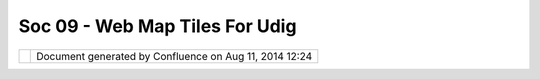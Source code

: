 Soc 09 - Web Map Tiles For Udig
###############################

+---+---+---+---+---+---+---+---+---+---+---+---+---+---+---+---+---+---+---+---+---+---+---+---+---+---+---+---+---+---+---+---+---+---+---+---+---+---+---+---+---+---+---+---+---+---+---+---+---+---+---+---+
| C |
| o |
| m |
| m |
| u |
| n |
| i |
| t |
| y |
| P |
| l |
| u |
| g |
| i |
| n |
| s |
| : |
| S |
| o |
| C |
| 0 |
| 9 |
| - |
| W |
| e |
| b |
| M |
| a |
| p |
| T |
| i |
| l |
| e |
| s |
| f |
| o |
| r |
| u |
| D |
| i |
| g |
| T |
| h |
| i |
| s |
| p |
| a |
| g |
| e |
| l |
| a |
| s |
| t |
| c |
| h |
| a |
| n |
| g |
| e |
| d |
| o |
| n |
| A |
| u |
| g |
| 2 |
| 5 |
| , |
| 2 |
| 0 |
| 0 |
| 9 |
| b |
| y |
| t |
| o |
| . |
| s |
| r |
| w |
| n |
| . |
| T |
| h |
| i |
| s |
| p |
| l |
| u |
| g |
| i |
| n |
| w |
| i |
| l |
| l |
| b |
| e |
| d |
| e |
| v |
| e |
| l |
| o |
| p |
| e |
| d |
| a |
| s |
| ` |
| p |
| a |
| r |
| t |
| o |
| f |
| t |
| h |
| e |
| G |
| o |
| o |
| g |
| l |
| e |
| S |
| u |
| m |
| m |
| e |
| r |
| o |
| f |
| C |
| o |
| d |
| e |
| 2 |
| 0 |
| 0 |
| 9 |
|   |
| < |
| h |
| t |
| t |
| p |
| : |
| / |
| / |
| s |
| o |
| c |
| g |
| h |
| o |
| p |
| . |
| a |
| p |
| p |
| s |
| p |
| o |
| t |
| . |
| c |
| o |
| m |
| / |
| s |
| t |
| u |
| d |
| e |
| n |
| t |
| _ |
| p |
| r |
| o |
| j |
| e |
| c |
| t |
| / |
| s |
| h |
| o |
| w |
| / |
| g |
| o |
| o |
| g |
| l |
| e |
| / |
| g |
| s |
| o |
| c |
| 2 |
| 0 |
| 0 |
| 9 |
| / |
| o |
| s |
| g |
| e |
| o |
| / |
| t |
| 1 |
| 2 |
| 4 |
| 0 |
| 2 |
| 3 |
| 1 |
| 6 |
| 5 |
| 8 |
| 5 |
| 1 |
| > |
| ` |
| _ |
| _ |
| . |
| F |
| e |
| e |
| l |
| f |
| r |
| e |
| e |
| t |
| o |
| ` |
| l |
| e |
| a |
| v |
| e |
| a |
| c |
| o |
| m |
| m |
| e |
| n |
| t |
|   |
| < |
| h |
| t |
| t |
| p |
| : |
| / |
| / |
| u |
| d |
| i |
| g |
| . |
| r |
| e |
| f |
| r |
| a |
| c |
| t |
| i |
| o |
| n |
| s |
| . |
| n |
| e |
| t |
| / |
| c |
| o |
| n |
| f |
| l |
| u |
| e |
| n |
| c |
| e |
| / |
| d |
| i |
| s |
| p |
| l |
| a |
| y |
| / |
| C |
| O |
| M |
| / |
| S |
| o |
| C |
| + |
| 0 |
| 9 |
| + |
| - |
| + |
| W |
| e |
| b |
| + |
| M |
| a |
| p |
| + |
| T |
| i |
| l |
| e |
| s |
| + |
| f |
| o |
| r |
| + |
| u |
| D |
| i |
| g |
| ? |
| s |
| h |
| o |
| w |
| C |
| o |
| m |
| m |
| e |
| n |
| t |
| s |
| = |
| t |
| r |
| u |
| e |
| & |
| s |
| h |
| o |
| w |
| C |
| o |
| m |
| m |
| e |
| n |
| t |
| A |
| r |
| e |
| a |
| = |
| t |
| r |
| u |
| e |
| # |
| a |
| d |
| d |
| c |
| o |
| m |
| m |
| e |
| n |
| t |
| > |
| ` |
| _ |
| _ |
| , |
| a |
| s |
| k |
| q |
| u |
| e |
| s |
| t |
| i |
| o |
| n |
| s |
| , |
| s |
| e |
| n |
| d |
| s |
| u |
| g |
| g |
| e |
| s |
| t |
| i |
| o |
| n |
| s |
| , |
| . |
| . |
|   |
| | |
|   |
| T |
| h |
| e |
| s |
| o |
| u |
| r |
| c |
| e |
| - |
| c |
| o |
| d |
| e |
| c |
| a |
| n |
| b |
| e |
| f |
| o |
| u |
| n |
| d |
| h |
| e |
| r |
| e |
| : |
| h |
| t |
| t |
| p |
| : |
| / |
| / |
| g |
| i |
| t |
| h |
| u |
| b |
| . |
| c |
| o |
| m |
| / |
| t |
| o |
| s |
| a |
| / |
| w |
| m |
| t |
| / |
| t |
| r |
| e |
| e |
| / |
| m |
| a |
| s |
| t |
| e |
| r |
|   |
| + |
| - |
| - |
| - |
| - |
| - |
| - |
| - |
| - |
| - |
| - |
| - |
| - |
| - |
| - |
| - |
| - |
| - |
| - |
| - |
| - |
| - |
| - |
| - |
| - |
| - |
| - |
| - |
| - |
| - |
| - |
| - |
| - |
| - |
| - |
| - |
| - |
| - |
| - |
| - |
| - |
| - |
| - |
| - |
| - |
| - |
| - |
| - |
| - |
| - |
| - |
| - |
| - |
| - |
| - |
| - |
| - |
| - |
| - |
| - |
| - |
| - |
| - |
| - |
| - |
| - |
| - |
| - |
| - |
| - |
| - |
| - |
| - |
| - |
| - |
| - |
| - |
| - |
| - |
| - |
| - |
| - |
| - |
| - |
| - |
| - |
| - |
| - |
| - |
| - |
| - |
| - |
| - |
| - |
| - |
| - |
| - |
| - |
| - |
| - |
| - |
| - |
| - |
| - |
| - |
| - |
| - |
| - |
| - |
| - |
| - |
| - |
| - |
| - |
| - |
| - |
| - |
| - |
| - |
| - |
| - |
| - |
| - |
| - |
| - |
| - |
| - |
| - |
| - |
| - |
| - |
| - |
| - |
| - |
| - |
| - |
| - |
| - |
| - |
| - |
| - |
| - |
| - |
| - |
| - |
| - |
| - |
| - |
| - |
| - |
| - |
| - |
| - |
| - |
| - |
| - |
| - |
| - |
| - |
| - |
| - |
| - |
| - |
| - |
| - |
| - |
| - |
| - |
| - |
| - |
| - |
| - |
| - |
| - |
| - |
| - |
| - |
| - |
| - |
| - |
| - |
| - |
| - |
| - |
| - |
| - |
| - |
| - |
| - |
| - |
| - |
| - |
| - |
| - |
| - |
| - |
| - |
| - |
| - |
| - |
| - |
| - |
| - |
| - |
| - |
| - |
| - |
| - |
| - |
| - |
| - |
| - |
| - |
| - |
| - |
| - |
| - |
| - |
| - |
| - |
| - |
| - |
| - |
| - |
| - |
| - |
| - |
| - |
| - |
| - |
| - |
| - |
| - |
| - |
| - |
| - |
| - |
| - |
| - |
| - |
| - |
| - |
| - |
| - |
| - |
| - |
| - |
| - |
| - |
| - |
| - |
| - |
| - |
| - |
| - |
| - |
| - |
| - |
| - |
| - |
| - |
| - |
| - |
| - |
| - |
| - |
| - |
| - |
| - |
| - |
| - |
| - |
| - |
| - |
| - |
| - |
| - |
| - |
| - |
| - |
| - |
| - |
| - |
| - |
| - |
| - |
| - |
| - |
| - |
| - |
| - |
| - |
| - |
| - |
| - |
| - |
| - |
| - |
| - |
| - |
| - |
| - |
| - |
| - |
| - |
| - |
| - |
| - |
| - |
| - |
| - |
| - |
| - |
| - |
| - |
| - |
| - |
| - |
| - |
| - |
| - |
| - |
| - |
| - |
| - |
| - |
| - |
| - |
| - |
| - |
| + |
| | |
|   |
| | |
| i |
| m |
| a |
| g |
| e |
| 1 |
| 3 |
| | |
|   |
|   |
|   |
|   |
|   |
|   |
|   |
|   |
|   |
|   |
|   |
|   |
|   |
|   |
|   |
|   |
|   |
|   |
|   |
|   |
|   |
|   |
|   |
|   |
|   |
|   |
|   |
|   |
|   |
|   |
|   |
|   |
|   |
|   |
|   |
|   |
|   |
|   |
|   |
|   |
|   |
|   |
|   |
|   |
|   |
|   |
|   |
|   |
|   |
|   |
|   |
|   |
|   |
|   |
|   |
|   |
|   |
|   |
|   |
|   |
|   |
|   |
|   |
|   |
|   |
|   |
|   |
|   |
|   |
|   |
|   |
|   |
|   |
|   |
|   |
|   |
|   |
|   |
|   |
|   |
|   |
|   |
|   |
|   |
|   |
|   |
|   |
|   |
|   |
|   |
|   |
|   |
|   |
|   |
|   |
|   |
|   |
|   |
|   |
|   |
|   |
|   |
|   |
|   |
|   |
|   |
|   |
|   |
|   |
|   |
|   |
|   |
|   |
|   |
|   |
|   |
|   |
|   |
|   |
|   |
|   |
|   |
|   |
|   |
|   |
|   |
|   |
|   |
|   |
|   |
|   |
|   |
|   |
|   |
|   |
|   |
|   |
|   |
|   |
|   |
|   |
|   |
|   |
|   |
|   |
|   |
|   |
|   |
|   |
|   |
|   |
|   |
|   |
|   |
|   |
|   |
|   |
|   |
|   |
|   |
|   |
|   |
|   |
|   |
|   |
|   |
|   |
|   |
|   |
|   |
|   |
|   |
|   |
|   |
|   |
|   |
|   |
|   |
|   |
|   |
|   |
|   |
|   |
|   |
|   |
|   |
|   |
|   |
|   |
|   |
|   |
|   |
|   |
|   |
|   |
|   |
|   |
|   |
|   |
|   |
|   |
|   |
|   |
|   |
|   |
|   |
|   |
|   |
|   |
|   |
|   |
|   |
|   |
|   |
|   |
|   |
|   |
|   |
|   |
|   |
|   |
|   |
|   |
|   |
|   |
|   |
|   |
|   |
|   |
|   |
|   |
|   |
|   |
|   |
|   |
|   |
|   |
|   |
|   |
|   |
|   |
|   |
|   |
|   |
|   |
|   |
|   |
|   |
|   |
|   |
|   |
|   |
|   |
|   |
|   |
|   |
|   |
|   |
|   |
|   |
|   |
|   |
|   |
|   |
|   |
|   |
|   |
|   |
|   |
|   |
|   |
|   |
|   |
|   |
|   |
|   |
|   |
|   |
|   |
|   |
|   |
|   |
|   |
|   |
|   |
|   |
|   |
|   |
|   |
|   |
|   |
|   |
|   |
|   |
|   |
|   |
|   |
|   |
|   |
|   |
|   |
|   |
|   |
|   |
|   |
|   |
|   |
|   |
|   |
|   |
|   |
|   |
|   |
|   |
|   |
|   |
|   |
|   |
|   |
| | |
| | |
|   |
| * |
| * |
| U |
| p |
| d |
| a |
| t |
| e |
| * |
| * |
|   |
|   |
|   |
|   |
|   |
|   |
|   |
|   |
|   |
|   |
|   |
|   |
|   |
|   |
|   |
|   |
|   |
|   |
|   |
|   |
|   |
|   |
|   |
|   |
|   |
|   |
|   |
|   |
|   |
|   |
|   |
|   |
|   |
|   |
|   |
|   |
|   |
|   |
|   |
|   |
|   |
|   |
|   |
|   |
|   |
|   |
|   |
|   |
|   |
|   |
|   |
|   |
|   |
|   |
|   |
|   |
|   |
|   |
|   |
|   |
|   |
|   |
|   |
|   |
|   |
|   |
|   |
|   |
|   |
|   |
|   |
|   |
|   |
|   |
|   |
|   |
|   |
|   |
|   |
|   |
|   |
|   |
|   |
|   |
|   |
|   |
|   |
|   |
|   |
|   |
|   |
|   |
|   |
|   |
|   |
|   |
|   |
|   |
|   |
|   |
|   |
|   |
|   |
|   |
|   |
|   |
|   |
|   |
|   |
|   |
|   |
|   |
|   |
|   |
|   |
|   |
|   |
|   |
|   |
|   |
|   |
|   |
|   |
|   |
|   |
|   |
|   |
|   |
|   |
|   |
|   |
|   |
|   |
|   |
|   |
|   |
|   |
|   |
|   |
|   |
|   |
|   |
|   |
|   |
|   |
|   |
|   |
|   |
|   |
|   |
|   |
|   |
|   |
|   |
|   |
|   |
|   |
|   |
|   |
|   |
|   |
|   |
|   |
|   |
|   |
|   |
|   |
|   |
|   |
|   |
|   |
|   |
|   |
|   |
|   |
|   |
|   |
|   |
|   |
|   |
|   |
|   |
|   |
|   |
|   |
|   |
|   |
|   |
|   |
|   |
|   |
|   |
|   |
|   |
|   |
|   |
|   |
|   |
|   |
|   |
|   |
|   |
|   |
|   |
|   |
|   |
|   |
|   |
|   |
|   |
|   |
|   |
|   |
|   |
|   |
|   |
|   |
|   |
|   |
|   |
|   |
|   |
|   |
|   |
|   |
|   |
|   |
|   |
|   |
|   |
|   |
|   |
|   |
|   |
|   |
|   |
|   |
|   |
|   |
|   |
|   |
|   |
|   |
|   |
|   |
|   |
|   |
|   |
|   |
|   |
|   |
|   |
|   |
|   |
|   |
|   |
|   |
|   |
|   |
|   |
|   |
|   |
|   |
|   |
|   |
|   |
|   |
|   |
|   |
|   |
|   |
|   |
|   |
|   |
|   |
|   |
|   |
|   |
|   |
|   |
|   |
|   |
|   |
|   |
|   |
|   |
|   |
|   |
|   |
|   |
|   |
|   |
|   |
|   |
|   |
|   |
|   |
|   |
|   |
|   |
|   |
|   |
|   |
|   |
|   |
|   |
|   |
|   |
|   |
|   |
|   |
|   |
|   |
|   |
|   |
|   |
|   |
|   |
| | |
| | |
|   |
| T |
| h |
| e |
|   |
| G |
| o |
| o |
| g |
| l |
| e |
|   |
| S |
| u |
| m |
| m |
| e |
| r |
|   |
| o |
| f |
|   |
| C |
| o |
| d |
| e |
|   |
| i |
| s |
|   |
| o |
| v |
| e |
| r |
|   |
| n |
| o |
| w |
| . |
|   |
| T |
| h |
| e |
|   |
| s |
| o |
| u |
| r |
| c |
| e |
|   |
| c |
| o |
| d |
| e |
|   |
| i |
| s |
|   |
| g |
| o |
| i |
| n |
| g |
|   |
| t |
| o |
|   |
| b |
| e |
|   |
| m |
| o |
| v |
| e |
| d |
|   |
| i |
| n |
| t |
| o |
|   |
| t |
| r |
| u |
| n |
| k |
| . |
|   |
| F |
| o |
| r |
|   |
| s |
| o |
|   |
| l |
| o |
| n |
| g |
| , |
|   |
| y |
| o |
| u |
|   |
| m |
| a |
| y |
|   |
| w |
| a |
| n |
| t |
|   |
| t |
| o |
|   |
| h |
| a |
| v |
| e |
|   |
| a |
|   |
| l |
| o |
| o |
| k |
|   |
| a |
| t |
|   |
| t |
| h |
| e |
|   |
| ` |
| F |
| i |
| n |
| a |
| l |
|   |
| S |
| u |
| m |
| m |
| a |
| r |
| y |
|   |
| R |
| e |
| p |
| o |
| r |
| t |
|   |
| < |
| F |
| i |
| n |
| a |
| l |
| % |
| 2 |
| 0 |
| S |
| u |
| m |
| m |
| a |
| r |
| y |
| % |
| 2 |
| 0 |
| R |
| e |
| p |
| o |
| r |
| t |
| . |
| h |
| t |
| m |
| l |
| > |
| ` |
| _ |
| _ |
|   |
| o |
| r |
|   |
| t |
| h |
| i |
| s |
|   |
| d |
| e |
| m |
| o |
| n |
| s |
| t |
| r |
| a |
| t |
| i |
| o |
| n |
| : |
|   |
| ` |
| W |
| e |
| b |
|   |
| M |
| a |
| p |
|   |
| T |
| i |
| l |
| e |
| s |
|   |
| f |
| o |
| r |
|   |
| u |
| D |
| i |
| g |
|   |
| - |
|   |
| D |
| e |
| m |
| o |
| n |
| s |
| t |
| r |
| a |
| t |
| i |
| o |
| n |
|   |
| < |
| W |
| e |
| b |
| % |
| 2 |
| 0 |
| M |
| a |
| p |
| % |
| 2 |
| 0 |
| T |
| i |
| l |
| e |
| s |
| % |
| 2 |
| 0 |
| f |
| o |
| r |
| % |
| 2 |
| 0 |
| u |
| D |
| i |
| g |
| % |
| 2 |
| 0 |
| - |
| % |
| 2 |
| 0 |
| D |
| e |
| m |
| o |
| n |
| s |
| t |
| r |
| a |
| t |
| i |
| o |
| n |
| . |
| h |
| t |
| m |
| l |
| > |
| ` |
| _ |
| _ |
|   |
| ( |
| ~ |
|   |
| 7 |
|   |
| M |
| B |
| ) |
|   |
|   |
|   |
| | |
| + |
| - |
| - |
| - |
| - |
| - |
| - |
| - |
| - |
| - |
| - |
| - |
| - |
| - |
| - |
| - |
| - |
| - |
| - |
| - |
| - |
| - |
| - |
| - |
| - |
| - |
| - |
| - |
| - |
| - |
| - |
| - |
| - |
| - |
| - |
| - |
| - |
| - |
| - |
| - |
| - |
| - |
| - |
| - |
| - |
| - |
| - |
| - |
| - |
| - |
| - |
| - |
| - |
| - |
| - |
| - |
| - |
| - |
| - |
| - |
| - |
| - |
| - |
| - |
| - |
| - |
| - |
| - |
| - |
| - |
| - |
| - |
| - |
| - |
| - |
| - |
| - |
| - |
| - |
| - |
| - |
| - |
| - |
| - |
| - |
| - |
| - |
| - |
| - |
| - |
| - |
| - |
| - |
| - |
| - |
| - |
| - |
| - |
| - |
| - |
| - |
| - |
| - |
| - |
| - |
| - |
| - |
| - |
| - |
| - |
| - |
| - |
| - |
| - |
| - |
| - |
| - |
| - |
| - |
| - |
| - |
| - |
| - |
| - |
| - |
| - |
| - |
| - |
| - |
| - |
| - |
| - |
| - |
| - |
| - |
| - |
| - |
| - |
| - |
| - |
| - |
| - |
| - |
| - |
| - |
| - |
| - |
| - |
| - |
| - |
| - |
| - |
| - |
| - |
| - |
| - |
| - |
| - |
| - |
| - |
| - |
| - |
| - |
| - |
| - |
| - |
| - |
| - |
| - |
| - |
| - |
| - |
| - |
| - |
| - |
| - |
| - |
| - |
| - |
| - |
| - |
| - |
| - |
| - |
| - |
| - |
| - |
| - |
| - |
| - |
| - |
| - |
| - |
| - |
| - |
| - |
| - |
| - |
| - |
| - |
| - |
| - |
| - |
| - |
| - |
| - |
| - |
| - |
| - |
| - |
| - |
| - |
| - |
| - |
| - |
| - |
| - |
| - |
| - |
| - |
| - |
| - |
| - |
| - |
| - |
| - |
| - |
| - |
| - |
| - |
| - |
| - |
| - |
| - |
| - |
| - |
| - |
| - |
| - |
| - |
| - |
| - |
| - |
| - |
| - |
| - |
| - |
| - |
| - |
| - |
| - |
| - |
| - |
| - |
| - |
| - |
| - |
| - |
| - |
| - |
| - |
| - |
| - |
| - |
| - |
| - |
| - |
| - |
| - |
| - |
| - |
| - |
| - |
| - |
| - |
| - |
| - |
| - |
| - |
| - |
| - |
| - |
| - |
| - |
| - |
| - |
| - |
| - |
| - |
| - |
| - |
| - |
| - |
| - |
| - |
| - |
| - |
| - |
| - |
| - |
| - |
| - |
| - |
| - |
| - |
| - |
| - |
| - |
| - |
| - |
| - |
| - |
| - |
| - |
| - |
| - |
| - |
| - |
| - |
| - |
| - |
| - |
| - |
| - |
| - |
| - |
| - |
| - |
| - |
| - |
| + |
|   |
| I |
| n |
| t |
| r |
| o |
| d |
| u |
| c |
| t |
| i |
| o |
| n |
|   |
| / |
|   |
| A |
| b |
| s |
| t |
| r |
| a |
| c |
| t |
| = |
| = |
| = |
| = |
| = |
| = |
| = |
| = |
| = |
| = |
| = |
| = |
| = |
| = |
| = |
| = |
| = |
| = |
| = |
| = |
| = |
| = |
| = |
|   |
| W |
| h |
| e |
| n |
| u |
| s |
| i |
| n |
| g |
| G |
| I |
| S |
| s |
| o |
| f |
| t |
| w |
| a |
| r |
| e |
| l |
| i |
| k |
| e |
| u |
| D |
| i |
| g |
| y |
| o |
| u |
| o |
| f |
| t |
| e |
| n |
| n |
| e |
| e |
| d |
| d |
| e |
| t |
| a |
| i |
| l |
| e |
| d |
| b |
| a |
| c |
| k |
| g |
| r |
| o |
| u |
| n |
| d |
| l |
| a |
| y |
| e |
| r |
| s |
| f |
| o |
| r |
| a |
| b |
| e |
| t |
| t |
| e |
| r |
| v |
| i |
| s |
| u |
| a |
| l |
| i |
| z |
| a |
| t |
| i |
| o |
| n |
| o |
| f |
| y |
| o |
| u |
| r |
| s |
| p |
| a |
| t |
| i |
| a |
| l |
| d |
| a |
| t |
| a |
| . |
| T |
| h |
| e |
| r |
| e |
| a |
| r |
| e |
| m |
| a |
| n |
| y |
| f |
| r |
| e |
| e |
| - |
| t |
| o |
| - |
| u |
| s |
| e |
| m |
| a |
| p |
| s |
| a |
| v |
| a |
| i |
| l |
| a |
| b |
| l |
| e |
| , |
| b |
| u |
| t |
| a |
| c |
| t |
| u |
| a |
| l |
| l |
| y |
| i |
| t |
| i |
| s |
| h |
| a |
| r |
| d |
| t |
| o |
| i |
| m |
| p |
| o |
| r |
| t |
| t |
| h |
| i |
| s |
| d |
| a |
| t |
| a |
| i |
| n |
| u |
| D |
| i |
| g |
| . |
|   |
| T |
| h |
| e |
| a |
| i |
| m |
| o |
| f |
| t |
| h |
| i |
| s |
| p |
| r |
| o |
| j |
| e |
| c |
| t |
| i |
| s |
| t |
| o |
| d |
| e |
| v |
| e |
| l |
| o |
| p |
| a |
| p |
| l |
| u |
| g |
| i |
| n |
| f |
| o |
| r |
| u |
| D |
| i |
| g |
| t |
| h |
| a |
| t |
| m |
| a |
| k |
| e |
| s |
| i |
| t |
| e |
| a |
| s |
| y |
| t |
| o |
| i |
| n |
| t |
| e |
| g |
| r |
| a |
| t |
| e |
| o |
| n |
| l |
| i |
| n |
| e |
| - |
| m |
| a |
| p |
| - |
| s |
| e |
| r |
| v |
| i |
| c |
| e |
| s |
| ( |
| s |
| t |
| r |
| e |
| e |
| t |
| / |
| a |
| e |
| r |
| i |
| a |
| l |
| ) |
| s |
| u |
| c |
| h |
| a |
| s |
| O |
| p |
| e |
| n |
| S |
| t |
| r |
| e |
| e |
| t |
| M |
| a |
| p |
| , |
| G |
| o |
| o |
| g |
| l |
| e |
| M |
| a |
| p |
| s |
| , |
| M |
| i |
| c |
| r |
| o |
| s |
| o |
| f |
| t |
| V |
| i |
| r |
| t |
| u |
| a |
| l |
| E |
| a |
| r |
| t |
| h |
| o |
| r |
| Y |
| a |
| h |
| o |
| o |
| ! |
| M |
| a |
| p |
| s |
| i |
| n |
| t |
| o |
| y |
| o |
| u |
| r |
| G |
| I |
| S |
| p |
| r |
| o |
| j |
| e |
| c |
| t |
| s |
| a |
| s |
| r |
| a |
| s |
| t |
| e |
| r |
| d |
| a |
| t |
| a |
| . |
|   |
| P |
| r |
| o |
| j |
| e |
| c |
| t |
|   |
| d |
| e |
| s |
| c |
| r |
| i |
| p |
| t |
| i |
| o |
| n |
| = |
| = |
| = |
| = |
| = |
| = |
| = |
| = |
| = |
| = |
| = |
| = |
| = |
| = |
| = |
| = |
| = |
| = |
| = |
|   |
| T |
| h |
| e |
| p |
| l |
| u |
| g |
| i |
| n |
| w |
| i |
| l |
| l |
| c |
| o |
| n |
| s |
| i |
| s |
| t |
| o |
| f |
| t |
| w |
| o |
| d |
| i |
| f |
| f |
| e |
| r |
| e |
| n |
| t |
| p |
| a |
| r |
| t |
| s |
| : |
| t |
| h |
| e |
| i |
| m |
| p |
| o |
| r |
| t |
| w |
| i |
| z |
| a |
| r |
| d |
| a |
| n |
| d |
| t |
| h |
| e |
| m |
| o |
| r |
| e |
| c |
| o |
| m |
| p |
| l |
| e |
| x |
| r |
| e |
| n |
| d |
| e |
| r |
| e |
| r |
| p |
| a |
| r |
| t |
| . |
|   |
| I |
| m |
| p |
| o |
| r |
| t |
|   |
| W |
| i |
| z |
| a |
| r |
| d |
| - |
| - |
| - |
| - |
| - |
| - |
| - |
| - |
| - |
| - |
| - |
| - |
| - |
|   |
| A |
| l |
| l |
| s |
| e |
| r |
| v |
| i |
| c |
| e |
| s |
| c |
| a |
| n |
| b |
| e |
| a |
| d |
| d |
| e |
| d |
| t |
| o |
| t |
| h |
| e |
| m |
| a |
| p |
| l |
| i |
| k |
| e |
| a |
| n |
| y |
| o |
| t |
| h |
| e |
| r |
| d |
| a |
| t |
| a |
| s |
| o |
| u |
| r |
| c |
| e |
| b |
| y |
| u |
| s |
| i |
| n |
| g |
| t |
| h |
| e |
| " |
| A |
| d |
| d |
| d |
| a |
| t |
| a |
| " |
| - |
| w |
| i |
| z |
| a |
| r |
| d |
| . |
|   |
| + |
| - |
| - |
| - |
| - |
| - |
| - |
| - |
| - |
| - |
| - |
| - |
| - |
| - |
| - |
| - |
| - |
| - |
| - |
| - |
| - |
| - |
| - |
| - |
| - |
| - |
| - |
| - |
| + |
| - |
| - |
| - |
| - |
| - |
| - |
| - |
| - |
| - |
| - |
| - |
| - |
| - |
| - |
| - |
| - |
| - |
| - |
| - |
| - |
| - |
| - |
| - |
| - |
| - |
| - |
| - |
| + |
| - |
| - |
| - |
| - |
| - |
| - |
| - |
| - |
| - |
| - |
| - |
| - |
| - |
| - |
| - |
| - |
| - |
| - |
| - |
| - |
| - |
| - |
| - |
| - |
| - |
| - |
| - |
| + |
| - |
| - |
| - |
| - |
| - |
| - |
| - |
| - |
| - |
| - |
| - |
| - |
| - |
| - |
| - |
| - |
| - |
| - |
| - |
| - |
| - |
| - |
| - |
| - |
| - |
| - |
| - |
| + |
| | |
|   |
| | |
| i |
| m |
| a |
| g |
| e |
| 1 |
| 6 |
| | |
|   |
|   |
|   |
|   |
|   |
|   |
|   |
|   |
|   |
|   |
|   |
|   |
|   |
|   |
|   |
|   |
|   |
| | |
| | |
|   |
|   |
|   |
|   |
|   |
|   |
|   |
|   |
|   |
|   |
|   |
|   |
|   |
|   |
|   |
|   |
|   |
|   |
|   |
|   |
|   |
|   |
|   |
|   |
|   |
|   |
|   |
| | |
| | |
|   |
| | |
| i |
| m |
| a |
| g |
| e |
| 1 |
| 7 |
| | |
|   |
|   |
|   |
|   |
|   |
|   |
|   |
|   |
|   |
|   |
|   |
|   |
|   |
|   |
|   |
|   |
|   |
| | |
| + |
| - |
| - |
| - |
| - |
| - |
| - |
| - |
| - |
| - |
| - |
| - |
| - |
| - |
| - |
| - |
| - |
| - |
| - |
| - |
| - |
| - |
| - |
| - |
| - |
| - |
| - |
| - |
| + |
| - |
| - |
| - |
| - |
| - |
| - |
| - |
| - |
| - |
| - |
| - |
| - |
| - |
| - |
| - |
| - |
| - |
| - |
| - |
| - |
| - |
| - |
| - |
| - |
| - |
| - |
| - |
| + |
| - |
| - |
| - |
| - |
| - |
| - |
| - |
| - |
| - |
| - |
| - |
| - |
| - |
| - |
| - |
| - |
| - |
| - |
| - |
| - |
| - |
| - |
| - |
| - |
| - |
| - |
| - |
| + |
| - |
| - |
| - |
| - |
| - |
| - |
| - |
| - |
| - |
| - |
| - |
| - |
| - |
| - |
| - |
| - |
| - |
| - |
| - |
| - |
| - |
| - |
| - |
| - |
| - |
| - |
| - |
| + |
|   |
| R |
| e |
| n |
| d |
| e |
| r |
| e |
| r |
| - |
| - |
| - |
| - |
| - |
| - |
| - |
| - |
|   |
| W |
| h |
| a |
| t |
| s |
| h |
| o |
| u |
| l |
| d |
| t |
| h |
| e |
| r |
| e |
| n |
| d |
| e |
| r |
| e |
| r |
| d |
| o |
| w |
| h |
| e |
| n |
| t |
| h |
| e |
| m |
| e |
| t |
| h |
| o |
| d |
| r |
| e |
| n |
| d |
| e |
| r |
| ( |
| . |
| . |
| ) |
| i |
| s |
| c |
| a |
| l |
| l |
| e |
| d |
| ? |
|   |
| # |
| . |
|   |
| I |
| R |
| e |
| n |
| d |
| e |
| r |
| e |
| r |
|   |
|   |
|   |
|   |
| # |
| . |
|   |
| G |
| e |
| t |
|   |
|   |
|   |
|   |
|   |
|   |
| v |
| i |
| e |
| w |
|   |
|   |
|   |
|   |
|   |
|   |
| b |
| o |
| u |
| n |
| d |
| s |
|   |
|   |
|   |
|   |
|   |
|   |
| ( |
| e |
| x |
| t |
| e |
| n |
| t |
| ) |
|   |
|   |
|   |
|   |
|   |
|   |
| a |
| n |
| d |
|   |
|   |
|   |
|   |
|   |
|   |
| s |
| c |
| a |
| l |
| e |
|   |
|   |
|   |
| # |
| . |
|   |
| P |
| r |
| o |
| j |
| e |
| c |
| t |
|   |
|   |
|   |
|   |
|   |
|   |
| e |
| x |
| t |
| e |
| n |
| t |
|   |
|   |
|   |
|   |
|   |
|   |
| t |
| o |
|   |
|   |
|   |
|   |
|   |
|   |
| W |
| G |
| S |
| \ |
| _ |
| 8 |
| 4 |
|   |
| # |
| . |
|   |
| W |
| M |
| T |
| S |
| o |
| u |
| r |
| c |
| e |
| : |
|   |
|   |
|   |
| d |
| i |
| f |
| f |
| e |
| r |
| s |
|   |
|   |
|   |
| f |
| o |
| r |
|   |
|   |
|   |
| a |
| l |
| l |
|   |
|   |
|   |
| s |
| e |
| v |
| e |
| r |
| a |
| l |
|   |
|   |
|   |
| m |
| a |
| p |
|   |
|   |
|   |
| s |
| e |
| r |
| v |
| i |
| c |
| e |
| s |
|   |
|   |
|   |
|   |
| # |
| . |
|   |
| T |
| r |
| a |
| n |
| s |
| l |
| a |
| t |
| e |
|   |
|   |
|   |
|   |
|   |
|   |
| u |
| D |
| i |
| g |
|   |
|   |
|   |
|   |
|   |
|   |
| s |
| c |
| a |
| l |
| e |
|   |
|   |
|   |
|   |
|   |
|   |
| i |
| n |
| t |
| o |
|   |
|   |
|   |
|   |
|   |
|   |
| a |
|   |
|   |
|   |
|   |
|   |
|   |
| z |
| o |
| o |
| m |
|   |
|   |
|   |
|   |
|   |
|   |
| l |
| e |
| v |
| e |
| l |
|   |
|   |
|   |
|   |
|   |
|   |
| f |
| o |
| r |
|   |
|   |
|   |
|   |
|   |
|   |
| t |
| h |
| e |
|   |
|   |
|   |
|   |
|   |
|   |
| s |
| e |
| r |
| v |
| i |
| c |
| e |
| s |
|   |
|   |
|   |
|   |
|   |
|   |
|   |
| h |
| t |
| t |
| p |
| : |
| / |
| / |
| b |
| l |
| o |
| g |
| s |
| . |
| e |
| s |
| r |
| i |
| . |
| c |
| o |
| m |
| / |
| S |
| u |
| p |
| p |
| o |
| r |
| t |
| / |
| b |
| l |
| o |
| g |
| s |
| / |
| m |
| a |
| p |
| p |
| i |
| n |
| g |
| c |
| e |
| n |
| t |
| e |
| r |
| / |
| a |
| r |
| c |
| h |
| i |
| v |
| e |
| / |
| 2 |
| 0 |
| 0 |
| 9 |
| / |
| 0 |
| 3 |
| / |
| 1 |
| 9 |
| / |
| H |
| o |
| w |
| - |
| c |
| a |
| n |
| - |
| y |
| o |
| u |
| - |
| t |
| e |
| l |
| l |
| - |
| w |
| h |
| a |
| t |
| - |
| m |
| a |
| p |
| - |
| s |
| c |
| a |
| l |
| e |
| s |
| - |
| a |
| r |
| e |
| - |
| s |
| h |
| o |
| w |
| n |
| - |
| f |
| o |
| r |
| - |
| o |
| n |
| l |
| i |
| n |
| e |
| - |
| m |
| a |
| p |
| s |
| _ |
| 3 |
| F |
| 0 |
| 0 |
| _ |
| . |
| a |
| s |
| p |
| x |
|   |
|   |
|   |
| # |
| . |
|   |
| C |
| u |
| t |
|   |
|   |
|   |
|   |
|   |
|   |
| e |
| x |
| t |
| e |
| n |
| t |
|   |
|   |
|   |
|   |
|   |
|   |
| i |
| n |
| t |
| o |
|   |
|   |
|   |
|   |
|   |
|   |
| t |
| i |
| l |
| e |
| s |
|   |
|   |
|   |
|   |
|   |
|   |
| a |
| n |
| d |
|   |
|   |
|   |
|   |
|   |
|   |
| g |
| e |
| n |
| e |
| r |
| a |
| t |
| e |
|   |
|   |
|   |
|   |
|   |
|   |
| U |
| R |
| L |
| s |
|   |
|   |
|   |
|   |
|   |
|   |
| t |
| o |
|   |
|   |
|   |
|   |
|   |
|   |
| f |
| e |
| t |
| c |
| h |
|   |
|   |
|   |
|   |
|   |
|   |
| t |
| i |
| l |
| e |
| s |
|   |
| # |
| . |
|   |
| C |
| a |
| c |
| h |
| e |
|   |
|   |
|   |
|   |
| # |
| . |
|   |
| D |
| o |
| w |
| n |
| l |
| o |
| a |
| d |
|   |
|   |
|   |
|   |
|   |
|   |
| t |
| i |
| l |
| e |
| s |
|   |
|   |
|   |
|   |
|   |
|   |
| o |
| r |
|   |
|   |
|   |
|   |
|   |
|   |
| g |
| e |
| t |
|   |
|   |
|   |
|   |
|   |
|   |
| t |
| h |
| e |
| m |
|   |
|   |
|   |
|   |
|   |
|   |
| o |
| u |
| t |
|   |
|   |
|   |
|   |
|   |
|   |
| o |
| f |
|   |
|   |
|   |
|   |
|   |
|   |
| a |
|   |
|   |
|   |
|   |
|   |
|   |
| c |
| a |
| c |
| h |
| e |
|   |
| # |
| . |
|   |
| G |
| r |
| i |
| d |
| C |
| o |
| v |
| e |
| r |
| a |
| g |
| e |
|   |
|   |
|   |
|   |
| # |
| . |
|   |
| T |
| r |
| a |
| n |
| s |
| f |
| o |
| r |
| m |
|   |
|   |
|   |
|   |
|   |
|   |
| t |
| i |
| l |
| e |
| s |
|   |
|   |
|   |
|   |
|   |
|   |
| t |
| o |
|   |
|   |
|   |
|   |
|   |
|   |
| t |
| h |
| e |
|   |
|   |
|   |
|   |
|   |
|   |
| m |
| a |
| p |
|   |
|   |
|   |
|   |
|   |
|   |
| C |
| R |
| S |
|   |
|   |
|   |
|   |
|   |
|   |
| u |
| s |
| i |
| n |
| g |
|   |
|   |
|   |
|   |
|   |
|   |
| G |
| r |
| i |
| d |
| C |
| o |
| v |
| e |
| r |
| a |
| g |
| e |
|   |
|   |
|   |
|   |
|   |
|   |
| a |
| n |
| d |
|   |
|   |
|   |
|   |
|   |
|   |
| d |
| i |
| s |
| p |
| l |
| a |
| y |
|   |
|   |
|   |
|   |
|   |
|   |
| t |
| i |
| l |
| e |
| s |
|   |
| A |
| v |
| e |
| r |
| y |
| b |
| a |
| s |
| i |
| c |
| s |
| e |
| q |
| u |
| e |
| n |
| c |
| e |
| d |
| i |
| a |
| g |
| r |
| a |
| m |
| w |
| o |
| u |
| l |
| d |
| l |
| o |
| o |
| k |
| l |
| i |
| k |
| e |
| t |
| h |
| i |
| s |
| : |
|   |
| | |
| i |
| m |
| a |
| g |
| e |
| 1 |
| 8 |
| | |
|   |
|   |
| W |
| h |
| i |
| c |
| h |
|   |
| o |
| n |
| l |
| i |
| n |
| e |
| - |
| m |
| a |
| p |
| s |
|   |
| w |
| i |
| l |
| l |
|   |
| b |
| e |
|   |
| s |
| u |
| p |
| p |
| o |
| r |
| t |
| e |
| d |
| ? |
| = |
| = |
| = |
| = |
| = |
| = |
| = |
| = |
| = |
| = |
| = |
| = |
| = |
| = |
| = |
| = |
| = |
| = |
| = |
| = |
| = |
| = |
| = |
| = |
| = |
| = |
| = |
| = |
| = |
| = |
| = |
| = |
| = |
| = |
| = |
| = |
|   |
| # |
| . |
|   |
| O |
| p |
| e |
| n |
| S |
| t |
| r |
| e |
| e |
| t |
| M |
| a |
| p |
|   |
|   |
|   |
| * |
| * |
| ( |
| Y |
| E |
| S |
| ) |
| * |
| * |
|   |
|   |
|   |
|   |
| # |
| . |
|   |
| M |
| a |
| p |
| n |
| i |
| k |
| / |
| O |
| s |
| m |
| a |
| r |
| e |
| n |
| d |
| e |
| r |
| / |
| C |
| y |
| c |
| l |
| e |
| M |
| a |
| p |
|   |
|   |
|   |
| # |
| . |
|   |
| ` |
| C |
| l |
| o |
| u |
| d |
| M |
| a |
| d |
| e |
|   |
|   |
|   |
|   |
|   |
|   |
| M |
| a |
| p |
| s |
|   |
| < |
| h |
| t |
| t |
| p |
| : |
| / |
| / |
| m |
| a |
| p |
| s |
| . |
| c |
| l |
| o |
| u |
| d |
| m |
| a |
| d |
| e |
| . |
| c |
| o |
| m |
| / |
| > |
| ` |
| _ |
| _ |
|   |
| # |
| . |
|   |
| [ |
| S |
| T |
| R |
| I |
| K |
| E |
| O |
| U |
| T |
| : |
| G |
| o |
| o |
| g |
| l |
| e |
|   |
|   |
|   |
| M |
| a |
| p |
| s |
| ] |
|   |
|   |
|   |
| * |
| * |
| ( |
| N |
| O |
| ) |
| * |
| * |
| # |
| . |
|   |
| Y |
| a |
| h |
| o |
| o |
| ! |
|   |
|   |
|   |
| M |
| a |
| p |
| s |
|   |
|   |
|   |
| * |
| * |
| ( |
| Y |
| E |
| S |
| ) |
| * |
| * |
|   |
|   |
|   |
|   |
| # |
| . |
|   |
| ` |
| Y |
| a |
| h |
| o |
| o |
| ! |
|   |
|   |
|   |
|   |
|   |
|   |
| M |
| a |
| p |
| s |
|   |
|   |
|   |
|   |
|   |
|   |
| W |
| e |
| b |
|   |
|   |
|   |
|   |
|   |
|   |
| S |
| e |
| r |
| v |
| i |
| c |
| e |
| s |
|   |
|   |
|   |
|   |
|   |
|   |
| - |
|   |
|   |
|   |
|   |
|   |
|   |
| M |
| a |
| p |
|   |
|   |
|   |
|   |
|   |
|   |
| I |
| m |
| a |
| g |
| e |
|   |
|   |
|   |
|   |
|   |
|   |
| A |
| P |
| I |
|   |
| < |
| h |
| t |
| t |
| p |
| : |
| / |
| / |
| d |
| e |
| v |
| e |
| l |
| o |
| p |
| e |
| r |
| . |
| y |
| a |
| h |
| o |
| o |
| . |
| c |
| o |
| m |
| / |
| m |
| a |
| p |
| s |
| / |
| r |
| e |
| s |
| t |
| / |
| V |
| 1 |
| / |
| > |
| ` |
| _ |
| _ |
| : |
|   |
|   |
|   |
|   |
|   |
|   |
|   |
| s |
| t |
| r |
| e |
| e |
| t |
|   |
|   |
|   |
|   |
|   |
|   |
| m |
| a |
| p |
| s |
|   |
|   |
|   |
| # |
| . |
|   |
| [ |
| S |
| T |
| R |
| I |
| K |
| E |
| O |
| U |
| T |
| : |
| h |
| t |
| t |
| p |
| : |
| / |
| / |
| d |
| e |
| v |
| e |
| l |
| o |
| p |
| e |
| r |
| . |
| y |
| a |
| h |
| o |
| o |
| . |
| c |
| o |
| m |
| / |
| m |
| a |
| p |
| s |
| / |
| a |
| j |
| a |
| x |
| / |
| \ |
|   |
| h |
| t |
| t |
| p |
| : |
| / |
| / |
| d |
| e |
| v |
| e |
| l |
| o |
| p |
| e |
| r |
| . |
| y |
| a |
| h |
| o |
| o |
| . |
| c |
| o |
| m |
| / |
| m |
| a |
| p |
| s |
| / |
| a |
| j |
| a |
| x |
| / |
| \ |
|   |
| ` |
| [ |
| S |
| T |
| R |
| I |
| K |
| E |
| O |
| U |
| T |
| : |
| Y |
| a |
| h |
| o |
| o |
| ! |
|   |
|   |
|   |
|   |
|   |
|   |
| M |
| a |
| p |
| s |
|   |
|   |
|   |
|   |
|   |
|   |
| W |
| e |
| b |
|   |
|   |
|   |
|   |
|   |
|   |
| S |
| e |
| r |
| v |
| i |
| c |
| e |
| s |
|   |
|   |
|   |
|   |
|   |
|   |
| - |
|   |
|   |
|   |
|   |
|   |
|   |
| A |
| J |
| A |
| X |
|   |
|   |
|   |
|   |
|   |
|   |
| A |
| P |
| I |
| ] |
|   |
| < |
| h |
| t |
| t |
| p |
| : |
| / |
| / |
| d |
| e |
| v |
| e |
| l |
| o |
| p |
| e |
| r |
| . |
| y |
| a |
| h |
| o |
| o |
| . |
| c |
| o |
| m |
| / |
| m |
| a |
| p |
| s |
| / |
| a |
| j |
| a |
| x |
| / |
| > |
| ` |
| _ |
| _ |
| ] |
|   |
| # |
| . |
|   |
| ` |
| M |
| a |
| p |
| Q |
| u |
| e |
| s |
| t |
|   |
| < |
| h |
| t |
| t |
| p |
| : |
| / |
| / |
| d |
| e |
| v |
| e |
| l |
| o |
| p |
| e |
| r |
| . |
| m |
| a |
| p |
| q |
| u |
| e |
| s |
| t |
| . |
| c |
| o |
| m |
| / |
| L |
| i |
| b |
| r |
| a |
| r |
| y |
| / |
| S |
| D |
| K |
| _ |
| D |
| o |
| c |
| u |
| m |
| e |
| n |
| t |
| a |
| t |
| i |
| o |
| n |
| / |
| J |
| a |
| v |
| a |
| > |
| ` |
| _ |
| _ |
|   |
|   |
|   |
| * |
| * |
| ( |
| Y |
| E |
| S |
| ) |
| * |
| * |
|   |
|   |
|   |
|   |
| s |
| t |
| r |
| e |
| e |
| t |
|   |
|   |
|   |
| m |
| a |
| p |
| s |
| # |
| . |
|   |
| ` |
| M |
| i |
| c |
| r |
| o |
| s |
| o |
| f |
| t |
|   |
|   |
|   |
| V |
| i |
| r |
| t |
| u |
| a |
| l |
|   |
|   |
|   |
| E |
| a |
| r |
| t |
| h |
|   |
|   |
|   |
| W |
| e |
| b |
|   |
|   |
|   |
| S |
| e |
| r |
| v |
| i |
| c |
| e |
| s |
|   |
| < |
| h |
| t |
| t |
| p |
| : |
| / |
| / |
| m |
| s |
| d |
| n |
| . |
| m |
| i |
| c |
| r |
| o |
| s |
| o |
| f |
| t |
| . |
| c |
| o |
| m |
| / |
| e |
| n |
| - |
| u |
| s |
| / |
| l |
| i |
| b |
| r |
| a |
| r |
| y |
| / |
| c |
| c |
| 9 |
| 8 |
| 1 |
| 1 |
| 0 |
| 8 |
| . |
| a |
| s |
| p |
| x |
| > |
| ` |
| _ |
| _ |
|   |
|   |
|   |
| | |
| i |
| m |
| a |
| g |
| e |
| 1 |
| 9 |
| | |
|   |
|   |
|   |
| ( |
| N |
| o |
| . |
| . |
| ) |
|   |
|   |
|   |
|   |
| S |
| t |
| r |
| e |
| e |
| t |
| / |
| S |
| a |
| t |
| e |
| l |
| l |
| i |
| t |
| e |
| / |
| H |
| y |
| b |
| r |
| i |
| d |
| # |
| . |
|   |
| ` |
| N |
| A |
| S |
| A |
|   |
|   |
|   |
| M |
| a |
| p |
|   |
|   |
|   |
| D |
| a |
| t |
| a |
|   |
| < |
| h |
| t |
| t |
| p |
| : |
| / |
| / |
| o |
| n |
| e |
| a |
| r |
| t |
| h |
| . |
| j |
| p |
| l |
| . |
| n |
| a |
| s |
| a |
| . |
| g |
| o |
| v |
| / |
| t |
| i |
| l |
| e |
| d |
| . |
| h |
| t |
| m |
| l |
| > |
| ` |
| _ |
| _ |
|   |
| F |
| i |
| r |
| s |
| t |
|   |
| s |
| c |
| h |
| e |
| d |
| u |
| l |
| e |
| = |
| = |
| = |
| = |
| = |
| = |
| = |
| = |
| = |
| = |
| = |
| = |
| = |
| = |
|   |
| | |
|   |
| ` |
| G |
| o |
| o |
| g |
| l |
| e |
| S |
| u |
| m |
| m |
| e |
| r |
| o |
| f |
| C |
| o |
| d |
| e |
| 2 |
| 0 |
| 0 |
| 9 |
| P |
| r |
| o |
| g |
| r |
| a |
| m |
| T |
| i |
| m |
| e |
| l |
| i |
| n |
| e |
|   |
| < |
| h |
| t |
| t |
| p |
| : |
| / |
| / |
| s |
| o |
| c |
| g |
| h |
| o |
| p |
| . |
| a |
| p |
| p |
| s |
| p |
| o |
| t |
| . |
| c |
| o |
| m |
| / |
| d |
| o |
| c |
| u |
| m |
| e |
| n |
| t |
| / |
| s |
| h |
| o |
| w |
| / |
| p |
| r |
| o |
| g |
| r |
| a |
| m |
| / |
| g |
| o |
| o |
| g |
| l |
| e |
| / |
| g |
| s |
| o |
| c |
| 2 |
| 0 |
| 0 |
| 9 |
| / |
| t |
| i |
| m |
| e |
| l |
| i |
| n |
| e |
| > |
| ` |
| _ |
| _ |
|   |
| W |
| e |
| e |
| k |
| 2 |
| 2 |
| ( |
| 2 |
| 5 |
| . |
| 5 |
| . |
| - |
| 3 |
| 1 |
| . |
| 5 |
| . |
| ) |
| : |
|   |
| - |
|   |
|   |
| I |
| m |
| p |
| r |
| o |
| v |
| e |
|   |
|   |
|   |
| m |
| a |
| p |
| p |
| i |
| n |
| g |
|   |
|   |
|   |
| b |
| e |
| t |
| w |
| e |
| e |
| n |
|   |
|   |
|   |
| O |
| S |
| M |
|   |
|   |
|   |
| z |
| o |
| o |
| m |
| - |
| l |
| e |
| v |
| e |
| l |
| s |
|   |
|   |
|   |
| a |
| n |
| d |
|   |
|   |
|   |
| m |
| a |
| p |
|   |
|   |
|   |
| s |
| c |
| a |
| l |
| e |
| - |
|   |
|   |
| R |
| e |
| v |
| i |
| e |
| w |
|   |
|   |
|   |
| w |
| m |
| s |
| - |
| c |
|   |
|   |
|   |
| ( |
| 1 |
| . |
| 2 |
|   |
|   |
|   |
| M |
| 4 |
| ) |
|   |
|   |
|   |
| r |
| e |
| g |
| a |
| r |
| d |
| i |
| n |
| g |
|   |
|   |
|   |
| d |
| o |
| w |
| n |
| l |
| o |
| a |
| d |
|   |
|   |
|   |
| a |
| n |
| d |
|   |
|   |
|   |
| c |
| a |
| c |
| h |
| i |
| n |
| g |
|   |
|   |
|   |
| o |
| f |
|   |
|   |
|   |
| t |
| i |
| l |
| e |
| s |
|   |
|   |
|   |
| ( |
| w |
| h |
| a |
| t |
|   |
|   |
|   |
| c |
| a |
| n |
|   |
|   |
|   |
| b |
| e |
|   |
|   |
|   |
| u |
| s |
| e |
| d |
|   |
|   |
|   |
| d |
| i |
| r |
| e |
| c |
| t |
| l |
| y |
|   |
|   |
|   |
| o |
| r |
|   |
|   |
|   |
| r |
| e |
| u |
| s |
| e |
| d |
| ? |
| ) |
|   |
| W |
| e |
| e |
| k |
| 2 |
| 3 |
| ( |
| 1 |
| . |
| 6 |
| . |
| - |
| 7 |
| . |
| 6 |
| . |
| ) |
| : |
|   |
| - |
|   |
|   |
| I |
| m |
| p |
| r |
| o |
| v |
| e |
|   |
|   |
|   |
| d |
| o |
| w |
| n |
| l |
| o |
| a |
| d |
| i |
| n |
| g |
|   |
|   |
|   |
| o |
| f |
|   |
|   |
|   |
| t |
| i |
| l |
| e |
| s |
|   |
|   |
|   |
|   |
| - |
|   |
|   |
| C |
| o |
| n |
| c |
| u |
| r |
| r |
| e |
| n |
| t |
|   |
|   |
|   |
|   |
|   |
|   |
| d |
| o |
| w |
| n |
| l |
| o |
| a |
| d |
| s |
|   |
|   |
|   |
|   |
|   |
|   |
| i |
| n |
|   |
|   |
|   |
|   |
|   |
|   |
| d |
| i |
| f |
| f |
| e |
| r |
| e |
| n |
| t |
|   |
|   |
|   |
|   |
|   |
|   |
| t |
| h |
| r |
| e |
| a |
| d |
| s |
| ? |
|   |
|   |
|   |
| - |
|   |
|   |
| W |
| h |
| a |
| t |
|   |
|   |
|   |
|   |
|   |
|   |
| h |
| a |
| p |
| p |
| e |
| n |
| s |
|   |
|   |
|   |
|   |
|   |
|   |
| i |
| f |
|   |
|   |
|   |
|   |
|   |
|   |
| t |
| h |
| e |
|   |
|   |
|   |
|   |
|   |
|   |
| d |
| o |
| w |
| n |
| l |
| o |
| a |
| d |
|   |
|   |
|   |
|   |
|   |
|   |
| f |
| a |
| i |
| l |
| s |
|   |
|   |
|   |
|   |
|   |
|   |
| ( |
| n |
| o |
|   |
|   |
|   |
|   |
|   |
|   |
| r |
| e |
| s |
| p |
| o |
| n |
| s |
| e |
|   |
|   |
|   |
|   |
|   |
|   |
| a |
| t |
|   |
|   |
|   |
|   |
|   |
|   |
| a |
| l |
| l |
|   |
|   |
|   |
|   |
|   |
|   |
| o |
| r |
|   |
|   |
|   |
|   |
|   |
|   |
| t |
| h |
| e |
|   |
|   |
|   |
|   |
|   |
|   |
| c |
| o |
| n |
| n |
| e |
| c |
| t |
| i |
| o |
| n |
|   |
|   |
|   |
|   |
|   |
|   |
| b |
| r |
| e |
| a |
| k |
| s |
|   |
|   |
|   |
|   |
|   |
|   |
| w |
| h |
| i |
| l |
| e |
|   |
|   |
|   |
|   |
|   |
|   |
| d |
| o |
| w |
| n |
| l |
| o |
| a |
| d |
| i |
| n |
| g |
| ) |
| ? |
|   |
| W |
| e |
| e |
| k |
| 2 |
| 4 |
| ( |
| 8 |
| . |
| 6 |
| . |
| - |
| 1 |
| 4 |
| . |
| 6 |
| . |
| ) |
| : |
|   |
| - |
|   |
|   |
| C |
| a |
| c |
| h |
| e |
| : |
|   |
|   |
|   |
|   |
| - |
|   |
|   |
| D |
| e |
| v |
| e |
| l |
| o |
| p |
|   |
|   |
|   |
|   |
|   |
|   |
| c |
| a |
| c |
| h |
| e |
| - |
| c |
| o |
| n |
| c |
| e |
| p |
| t |
| : |
|   |
|   |
|   |
|   |
|   |
|   |
|   |
| - |
|   |
|   |
| S |
| t |
| o |
| r |
| e |
|   |
|   |
|   |
|   |
|   |
|   |
|   |
|   |
|   |
| t |
| i |
| l |
| e |
| s |
|   |
|   |
|   |
|   |
|   |
|   |
|   |
|   |
|   |
| i |
| n |
|   |
|   |
|   |
|   |
|   |
|   |
|   |
|   |
|   |
| m |
| e |
| m |
| o |
| r |
| y |
|   |
|   |
|   |
|   |
|   |
|   |
|   |
|   |
|   |
| a |
| n |
| d |
| / |
| o |
| r |
|   |
|   |
|   |
|   |
|   |
|   |
|   |
|   |
|   |
| d |
| i |
| s |
| k |
| ? |
|   |
|   |
|   |
|   |
|   |
|   |
| - |
|   |
|   |
| M |
| e |
| m |
| o |
| r |
| y |
|   |
|   |
|   |
|   |
|   |
|   |
|   |
|   |
|   |
| m |
| a |
| n |
| a |
| g |
| e |
| m |
| e |
| n |
| t |
| : |
|   |
|   |
|   |
|   |
|   |
|   |
|   |
|   |
|   |
| m |
| a |
| x |
| i |
| m |
| u |
| m |
|   |
|   |
|   |
|   |
|   |
|   |
|   |
|   |
|   |
| c |
| a |
| c |
| h |
| e |
|   |
|   |
|   |
|   |
|   |
|   |
|   |
|   |
|   |
| s |
| i |
| z |
| e |
| ? |
|   |
|   |
|   |
|   |
|   |
|   |
|   |
|   |
|   |
| D |
| e |
| l |
| e |
| t |
| e |
|   |
|   |
|   |
|   |
|   |
|   |
|   |
|   |
|   |
| t |
| i |
| l |
| e |
| s |
|   |
|   |
|   |
|   |
|   |
|   |
|   |
|   |
|   |
| w |
| h |
| e |
| n |
|   |
|   |
|   |
|   |
|   |
|   |
|   |
|   |
|   |
| t |
| h |
| e |
|   |
|   |
|   |
|   |
|   |
|   |
|   |
|   |
|   |
| l |
| i |
| m |
| i |
| t |
|   |
|   |
|   |
|   |
|   |
|   |
|   |
|   |
|   |
| i |
| s |
|   |
|   |
|   |
|   |
|   |
|   |
|   |
|   |
|   |
| e |
| x |
| c |
| e |
| e |
| d |
| e |
| d |
| ? |
|   |
|   |
|   |
|   |
|   |
|   |
| - |
|   |
|   |
| H |
| o |
| w |
|   |
|   |
|   |
|   |
|   |
|   |
|   |
|   |
|   |
| t |
| o |
|   |
|   |
|   |
|   |
|   |
|   |
|   |
|   |
|   |
| s |
| t |
| o |
| r |
| e |
|   |
|   |
|   |
|   |
|   |
|   |
|   |
|   |
|   |
| t |
| h |
| e |
|   |
|   |
|   |
|   |
|   |
|   |
|   |
|   |
|   |
| m |
| e |
| t |
| a |
| - |
| i |
| n |
| f |
| o |
| r |
| m |
| a |
| t |
| i |
| o |
| n |
|   |
|   |
|   |
|   |
|   |
|   |
|   |
|   |
|   |
| ( |
| u |
| n |
| i |
| q |
| u |
| e |
|   |
|   |
|   |
|   |
|   |
|   |
|   |
|   |
|   |
| t |
| i |
| l |
| e |
| - |
| n |
| u |
| m |
| b |
| e |
| r |
| , |
|   |
|   |
|   |
|   |
|   |
|   |
|   |
|   |
|   |
| e |
| x |
| t |
| e |
| n |
| t |
| ) |
|   |
|   |
|   |
|   |
|   |
|   |
|   |
|   |
|   |
| f |
| o |
| r |
|   |
|   |
|   |
|   |
|   |
|   |
|   |
|   |
|   |
| e |
| a |
| c |
| h |
|   |
|   |
|   |
|   |
|   |
|   |
|   |
|   |
|   |
| t |
| i |
| l |
| e |
| ? |
|   |
|   |
|   |
|   |
|   |
|   |
|   |
|   |
|   |
| I |
| n |
|   |
|   |
|   |
|   |
|   |
|   |
|   |
|   |
|   |
| a |
|   |
|   |
|   |
|   |
|   |
|   |
|   |
|   |
|   |
| s |
| e |
| p |
| a |
| r |
| a |
| t |
| e |
|   |
|   |
|   |
|   |
|   |
|   |
|   |
|   |
|   |
| t |
| e |
| x |
| t |
| / |
| x |
| m |
| l |
|   |
|   |
|   |
|   |
|   |
|   |
|   |
|   |
|   |
| f |
| i |
| l |
| e |
|   |
|   |
|   |
|   |
|   |
|   |
|   |
|   |
|   |
| o |
| r |
|   |
|   |
|   |
|   |
|   |
|   |
|   |
|   |
|   |
| j |
| u |
| s |
| t |
|   |
|   |
|   |
|   |
|   |
|   |
|   |
|   |
|   |
| u |
| s |
| e |
|   |
|   |
|   |
|   |
|   |
|   |
|   |
|   |
|   |
| t |
| h |
| e |
|   |
|   |
|   |
|   |
|   |
|   |
|   |
|   |
|   |
| t |
| i |
| l |
| e |
| - |
| n |
| u |
| m |
| b |
| e |
| r |
|   |
|   |
|   |
|   |
|   |
|   |
|   |
|   |
|   |
| a |
| s |
|   |
|   |
|   |
|   |
|   |
|   |
|   |
|   |
|   |
| f |
| i |
| l |
| e |
|   |
|   |
|   |
|   |
|   |
|   |
|   |
|   |
|   |
| n |
| a |
| m |
| e |
|   |
|   |
|   |
|   |
|   |
|   |
|   |
|   |
|   |
| a |
| n |
| d |
|   |
|   |
|   |
|   |
|   |
|   |
|   |
|   |
|   |
| t |
| h |
| e |
| n |
|   |
|   |
|   |
|   |
|   |
|   |
|   |
|   |
|   |
| r |
| e |
| - |
| c |
| a |
| l |
| c |
| u |
| l |
| a |
| t |
| e |
|   |
|   |
|   |
|   |
|   |
|   |
|   |
|   |
|   |
| t |
| h |
| e |
|   |
|   |
|   |
|   |
|   |
|   |
|   |
|   |
|   |
| e |
| x |
| t |
| e |
| n |
| t |
| ? |
|   |
| W |
| e |
| e |
| k |
| 2 |
| 5 |
| ( |
| 1 |
| 5 |
| . |
| 6 |
| . |
| - |
| 2 |
| 1 |
| . |
| 6 |
| . |
| ) |
| : |
|   |
| - |
|   |
|   |
| I |
| m |
| p |
| l |
| e |
| m |
| e |
| n |
| t |
|   |
|   |
|   |
| c |
| a |
| c |
| h |
| e |
|   |
| W |
| e |
| e |
| k |
| 2 |
| 6 |
| ( |
| 2 |
| 2 |
| . |
| 6 |
| . |
| - |
| 2 |
| 8 |
| . |
| 6 |
| . |
| ) |
| : |
|   |
| - |
|   |
|   |
| P |
| r |
| o |
| j |
| e |
| c |
| t |
| i |
| o |
| n |
| : |
|   |
|   |
|   |
| s |
| u |
| p |
| p |
| o |
| r |
| t |
|   |
|   |
|   |
| C |
| R |
| S |
| ' |
| s |
|   |
|   |
|   |
| o |
| t |
| h |
| e |
| r |
|   |
|   |
|   |
| t |
| h |
| a |
| n |
|   |
|   |
|   |
| W |
| G |
| S |
|   |
|   |
|   |
| 8 |
| 4 |
|   |
| W |
| e |
| e |
| k |
| 2 |
| 7 |
| ( |
| 2 |
| 9 |
| . |
| 6 |
| . |
| - |
| 5 |
| . |
| 7 |
| . |
| ) |
| : |
|   |
| - |
|   |
|   |
| I |
| n |
| t |
| e |
| g |
| r |
| a |
| t |
| e |
|   |
|   |
|   |
| Y |
| a |
| h |
| o |
| o |
| ! |
|   |
|   |
|   |
| M |
| a |
| p |
| s |
|   |
| W |
| e |
| e |
| k |
| 2 |
| 8 |
| ( |
| 6 |
| . |
| 7 |
| . |
| - |
| 1 |
| 2 |
| . |
| 7 |
| . |
| ) |
| : |
| * |
| * |
| ( |
| 6 |
| . |
| 7 |
| . |
| - |
| 1 |
| 3 |
| . |
| 7 |
| . |
| : |
| s |
| u |
| b |
| m |
| i |
| t |
| m |
| i |
| d |
| - |
| t |
| e |
| r |
| m |
| e |
| v |
| a |
| l |
| u |
| a |
| t |
| i |
| o |
| n |
| ) |
| * |
| * |
|   |
| - |
|   |
|   |
| P |
| r |
| e |
| p |
| a |
| r |
| e |
|   |
|   |
|   |
| m |
| i |
| d |
| - |
| t |
| e |
| r |
| m |
|   |
|   |
|   |
| e |
| v |
| a |
| l |
| u |
| a |
| t |
| i |
| o |
| n |
| - |
|   |
|   |
| I |
| n |
| t |
| e |
| g |
| r |
| a |
| t |
| e |
|   |
|   |
|   |
| M |
| a |
| p |
| Q |
| u |
| e |
| s |
| t |
|   |
|   |
|   |
| M |
| a |
| p |
| s |
|   |
| W |
| e |
| e |
| k |
| 2 |
| 9 |
| ( |
| 1 |
| 3 |
| . |
| 7 |
| . |
| - |
| 1 |
| 9 |
| . |
| 7 |
| . |
| ) |
| : |
|   |
| - |
|   |
|   |
| I |
| n |
| t |
| e |
| g |
| r |
| a |
| t |
| e |
|   |
|   |
|   |
| M |
| i |
| c |
| r |
| o |
| s |
| o |
| f |
| t |
|   |
|   |
|   |
| V |
| i |
| r |
| t |
| u |
| a |
| l |
|   |
|   |
|   |
| E |
| a |
| r |
| t |
| h |
|   |
|   |
|   |
| | |
| i |
| m |
| a |
| g |
| e |
| 2 |
| 0 |
| | |
| - |
|   |
|   |
| I |
| n |
| t |
| e |
| g |
| r |
| a |
| t |
| e |
|   |
|   |
|   |
| C |
| l |
| o |
| u |
| d |
| M |
| a |
| d |
| e |
|   |
|   |
|   |
| m |
| a |
| p |
| s |
|   |
|   |
|   |
| ( |
| O |
| S |
| M |
|   |
|   |
|   |
| m |
| a |
| p |
| s |
|   |
|   |
|   |
| i |
| n |
|   |
|   |
|   |
| d |
| i |
| f |
| f |
| e |
| r |
| e |
| n |
| t |
|   |
|   |
|   |
| s |
| t |
| y |
| l |
| e |
| s |
| ) |
|   |
| W |
| e |
| e |
| k |
| 3 |
| 0 |
| ( |
| 2 |
| 0 |
| . |
| 7 |
| . |
| - |
| 2 |
| 6 |
| . |
| 7 |
| . |
| ) |
| : |
| e |
| x |
| a |
| m |
| s |
|   |
| W |
| e |
| e |
| k |
| 3 |
| 1 |
| ( |
| 2 |
| 7 |
| . |
| 7 |
| . |
| - |
| 2 |
| . |
| 8 |
| . |
| ) |
| : |
| e |
| x |
| a |
| m |
| s |
|   |
| W |
| e |
| e |
| k |
| 3 |
| 2 |
| ( |
| 3 |
| . |
| 8 |
| . |
| - |
| 9 |
| . |
| 8 |
| . |
| ) |
| : |
|   |
| - |
|   |
|   |
| I |
| n |
| t |
| e |
| g |
| r |
| a |
| t |
| e |
|   |
|   |
|   |
| N |
| A |
| S |
| A |
|   |
|   |
|   |
| W |
| o |
| r |
| l |
| d |
| W |
| i |
| n |
| d |
|   |
|   |
|   |
| m |
| a |
| p |
|   |
|   |
|   |
| d |
| a |
| t |
| a |
|   |
| W |
| e |
| e |
| k |
| 3 |
| 3 |
| ( |
| 1 |
| 0 |
| . |
| 8 |
| . |
| - |
| 1 |
| 6 |
| . |
| 8 |
| . |
| ) |
| : |
|   |
| - |
|   |
|   |
| T |
| e |
| s |
| t |
| i |
| n |
| g |
| / |
| B |
| u |
| g |
| - |
| F |
| i |
| x |
| i |
| n |
| g |
| - |
|   |
|   |
| U |
| s |
| e |
| r |
| - |
| D |
| o |
| c |
| u |
| m |
| e |
| n |
| t |
| a |
| t |
| i |
| o |
| n |
| - |
|   |
|   |
| P |
| a |
| c |
| k |
| a |
| g |
| i |
| n |
| g |
| / |
| i |
| n |
| s |
| t |
| a |
| l |
| l |
| a |
| t |
| i |
| o |
| n |
| ? |
|   |
| W |
| e |
| e |
| k |
| 3 |
| 4 |
| ( |
| 1 |
| 7 |
| . |
| 8 |
| . |
| - |
| 2 |
| 4 |
| . |
| 8 |
| . |
| ) |
| : |
| * |
| * |
| ( |
| 1 |
| 7 |
| . |
| 8 |
| . |
| - |
| 2 |
| 4 |
| . |
| 8 |
| . |
| : |
| s |
| u |
| b |
| m |
| i |
| t |
| f |
| i |
| n |
| a |
| l |
| e |
| v |
| a |
| l |
| u |
| a |
| t |
| i |
| o |
| n |
| ) |
| * |
| * |
|   |
| - |
|   |
|   |
| P |
| r |
| e |
| p |
| a |
| r |
| e |
|   |
|   |
|   |
| f |
| i |
| n |
| a |
| l |
|   |
|   |
|   |
| e |
| v |
| a |
| l |
| u |
| a |
| t |
| i |
| o |
| n |
|   |
| W |
| e |
| e |
| k |
| l |
| y |
|   |
| p |
| r |
| o |
| g |
| r |
| e |
| s |
| s |
|   |
| r |
| e |
| p |
| o |
| r |
| t |
| s |
| = |
| = |
| = |
| = |
| = |
| = |
| = |
| = |
| = |
| = |
| = |
| = |
| = |
| = |
| = |
| = |
| = |
| = |
| = |
| = |
| = |
| = |
| = |
|   |
| M |
| y |
| r |
| e |
| p |
| o |
| r |
| t |
| s |
| c |
| a |
| n |
| b |
| e |
| f |
| o |
| u |
| n |
| d |
| o |
| n |
| a |
| ` |
| s |
| e |
| p |
| a |
| r |
| a |
| t |
| e |
| p |
| a |
| g |
| e |
|   |
| < |
| W |
| e |
| e |
| k |
| l |
| y |
| % |
| 2 |
| 0 |
| p |
| r |
| o |
| g |
| r |
| e |
| s |
| s |
| % |
| 2 |
| 0 |
| r |
| e |
| p |
| o |
| r |
| t |
| s |
| . |
| h |
| t |
| m |
| l |
| > |
| ` |
| _ |
| _ |
| . |
|   |
| A |
| t |
| t |
| a |
| c |
| h |
| m |
| e |
| n |
| t |
| s |
| : |
| | |
| i |
| m |
| a |
| g |
| e |
| 2 |
| 1 |
| | |
| ` |
| n |
| e |
| w |
| \ |
| _ |
| w |
| i |
| z |
| a |
| r |
| d |
| \ |
| _ |
| p |
| a |
| g |
| e |
| 1 |
| . |
| p |
| n |
| g |
|   |
| < |
| d |
| o |
| w |
| n |
| l |
| o |
| a |
| d |
| / |
| a |
| t |
| t |
| a |
| c |
| h |
| m |
| e |
| n |
| t |
| s |
| / |
| 8 |
| 3 |
| 8 |
| 9 |
| 2 |
| 6 |
| 8 |
| / |
| n |
| e |
| w |
| _ |
| w |
| i |
| z |
| a |
| r |
| d |
| _ |
| p |
| a |
| g |
| e |
| 1 |
| . |
| p |
| n |
| g |
| > |
| ` |
| _ |
| _ |
| ( |
| i |
| m |
| a |
| g |
| e |
| / |
| p |
| n |
| g |
| ) |
|   |
| | |
| i |
| m |
| a |
| g |
| e |
| 2 |
| 2 |
| | |
| ` |
| n |
| e |
| w |
| \ |
| _ |
| w |
| i |
| z |
| a |
| r |
| d |
| \ |
| _ |
| p |
| a |
| g |
| e |
| 2 |
| . |
| p |
| n |
| g |
|   |
| < |
| d |
| o |
| w |
| n |
| l |
| o |
| a |
| d |
| / |
| a |
| t |
| t |
| a |
| c |
| h |
| m |
| e |
| n |
| t |
| s |
| / |
| 8 |
| 3 |
| 8 |
| 9 |
| 2 |
| 6 |
| 8 |
| / |
| n |
| e |
| w |
| _ |
| w |
| i |
| z |
| a |
| r |
| d |
| _ |
| p |
| a |
| g |
| e |
| 2 |
| . |
| p |
| n |
| g |
| > |
| ` |
| _ |
| _ |
| ( |
| i |
| m |
| a |
| g |
| e |
| / |
| p |
| n |
| g |
| ) |
|   |
| | |
| i |
| m |
| a |
| g |
| e |
| 2 |
| 3 |
| | |
| ` |
| n |
| e |
| w |
| \ |
| _ |
| s |
| e |
| q |
| u |
| e |
| n |
| c |
| e |
| d |
| i |
| a |
| g |
| r |
| a |
| m |
| . |
| p |
| n |
| g |
|   |
| < |
| d |
| o |
| w |
| n |
| l |
| o |
| a |
| d |
| / |
| a |
| t |
| t |
| a |
| c |
| h |
| m |
| e |
| n |
| t |
| s |
| / |
| 8 |
| 3 |
| 8 |
| 9 |
| 2 |
| 6 |
| 8 |
| / |
| n |
| e |
| w |
| _ |
| s |
| e |
| q |
| u |
| e |
| n |
| c |
| e |
| % |
| 2 |
| 0 |
| d |
| i |
| a |
| g |
| r |
| a |
| m |
| . |
| p |
| n |
| g |
| > |
| ` |
| _ |
| _ |
| ( |
| i |
| m |
| a |
| g |
| e |
| / |
| p |
| n |
| g |
| ) |
+---+---+---+---+---+---+---+---+---+---+---+---+---+---+---+---+---+---+---+---+---+---+---+---+---+---+---+---+---+---+---+---+---+---+---+---+---+---+---+---+---+---+---+---+---+---+---+---+---+---+---+---+

+-------------+----------------------------------------------------------+
| |image25|   | Document generated by Confluence on Aug 11, 2014 12:24   |
+-------------+----------------------------------------------------------+

.. |image0| image:: images/icons/emoticons/check.gif
.. |image1| image:: images/icons/emoticons/check.gif
.. |image2| image:: /images/soc_09_-_web_map_tiles_for_udig/new_wizard_page1.png
.. |image3| image:: /images/soc_09_-_web_map_tiles_for_udig/new_wizard_page2.png
.. |image4| image:: /images/soc_09_-_web_map_tiles_for_udig/new_wizard_page1.png
.. |image5| image:: /images/soc_09_-_web_map_tiles_for_udig/new_wizard_page2.png
.. |image6| image:: download/attachments/8389268/new_sequence%20diagram.png
.. |image7| image:: images/icons/emoticons/help_16.gif
.. |image8| image:: images/icons/emoticons/help_16.gif
.. |image9| image:: images/icons/bullet_blue.gif
.. |image10| image:: images/icons/bullet_blue.gif
.. |image11| image:: images/icons/bullet_blue.gif
.. |image12| image:: images/icons/emoticons/check.gif
.. |image13| image:: images/icons/emoticons/check.gif
.. |image14| image:: /images/soc_09_-_web_map_tiles_for_udig/new_wizard_page1.png
.. |image15| image:: /images/soc_09_-_web_map_tiles_for_udig/new_wizard_page2.png
.. |image16| image:: /images/soc_09_-_web_map_tiles_for_udig/new_wizard_page1.png
.. |image17| image:: /images/soc_09_-_web_map_tiles_for_udig/new_wizard_page2.png
.. |image18| image:: download/attachments/8389268/new_sequence%20diagram.png
.. |image19| image:: images/icons/emoticons/help_16.gif
.. |image20| image:: images/icons/emoticons/help_16.gif
.. |image21| image:: images/icons/bullet_blue.gif
.. |image22| image:: images/icons/bullet_blue.gif
.. |image23| image:: images/icons/bullet_blue.gif
.. |image24| image:: images/border/spacer.gif
.. |image25| image:: images/border/spacer.gif
